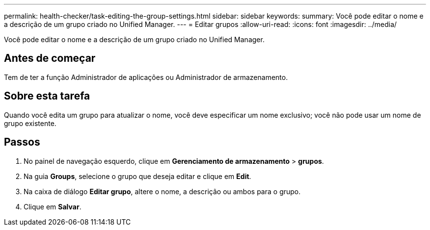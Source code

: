 ---
permalink: health-checker/task-editing-the-group-settings.html 
sidebar: sidebar 
keywords:  
summary: Você pode editar o nome e a descrição de um grupo criado no Unified Manager. 
---
= Editar grupos
:allow-uri-read: 
:icons: font
:imagesdir: ../media/


[role="lead"]
Você pode editar o nome e a descrição de um grupo criado no Unified Manager.



== Antes de começar

Tem de ter a função Administrador de aplicações ou Administrador de armazenamento.



== Sobre esta tarefa

Quando você edita um grupo para atualizar o nome, você deve especificar um nome exclusivo; você não pode usar um nome de grupo existente.



== Passos

. No painel de navegação esquerdo, clique em *Gerenciamento de armazenamento* > *grupos*.
. Na guia *Groups*, selecione o grupo que deseja editar e clique em *Edit*.
. Na caixa de diálogo *Editar grupo*, altere o nome, a descrição ou ambos para o grupo.
. Clique em *Salvar*.

